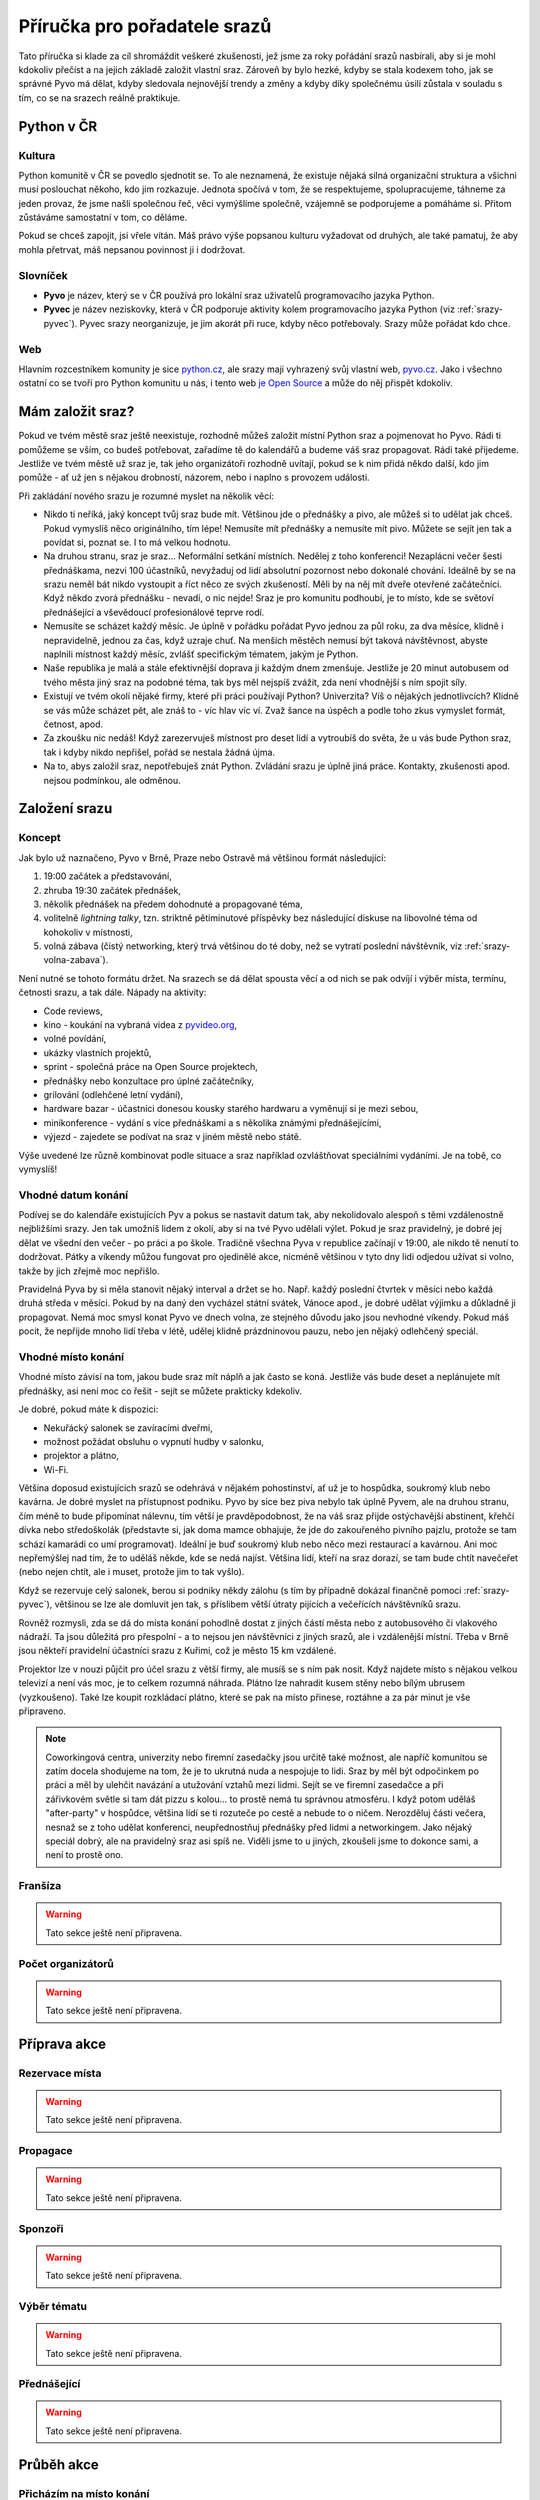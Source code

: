 Příručka pro pořadatele srazů
=============================

.. Protože Sphinx umožňuje odkazování napříč dokumenty, hodí se mít názvy odkazů unikátní. Z toho důvodu všechny odkazy v této příručce začínají 'srazy-'.

Tato příručka si klade za cíl shromáždit veškeré zkušenosti, jež jsme za roky pořádání srazů nasbírali, aby si je mohl kdokoliv přečíst a na jejich základě založit vlastní sraz. Zároveň by bylo hezké, kdyby se stala kodexem toho, jak se správné Pyvo má dělat, kdyby sledovala nejnovější trendy a změny a kdyby díky společnému úsilí zůstala v souladu s tím, co se na srazech reálně praktikuje.

Python v ČR
-----------

.. _srazy-kultura:

Kultura
^^^^^^^

Python komunitě v ČR se povedlo sjednotit se. To ale neznamená, že existuje nějaká silná organizační struktura a všichni musí poslouchat někoho, kdo jim rozkazuje. Jednota spočívá v tom, že se respektujeme, spolupracujeme, táhneme za jeden provaz, že jsme našli společnou řeč, věci vymýšlíme společně, vzájemně se podporujeme a pomáháme si. Přitom zůstáváme samostatní v tom, co děláme.

Pokud se chceš zapojit, jsi vřele vítán. Máš právo výše popsanou kulturu vyžadovat od druhých, ale také pamatuj, že aby mohla přetrvat, máš nepsanou povinnost ji i dodržovat.

.. _srazy-slovnicek:

Slovníček
^^^^^^^^^

- **Pyvo** je název, který se v ČR používá pro lokální sraz uživatelů programovacího jazyka Python.
- **Pyvec** je název neziskovky, která v ČR podporuje aktivity kolem programovacího jazyka Python (viz :ref:`srazy-pyvec`). Pyvec srazy neorganizuje, je jim akorát při ruce, kdyby něco potřebovaly. Srazy může pořádat kdo chce.

.. _srazy-web:

Web
^^^

Hlavním rozcestníkem komunity je sice `python.cz <http://python.cz/>`_, ale srazy mají vyhrazený svůj vlastní web, `pyvo.cz <http://pyvo.cz/>`_. Jako i všechno ostatní co se tvoří pro Python komunitu u nás, i tento web `je Open Source <https://github.com/pyvec/pyvo.cz>`_ a může do něj přispět kdokoliv.

Mám založit sraz?
-----------------

Pokud ve tvém městě sraz ještě neexistuje, rozhodně můžeš založit místní Python sraz a pojmenovat ho Pyvo. Rádi ti pomůžeme se vším, co budeš potřebovat, zařadíme tě do kalendářů a budeme váš sraz propagovat. Rádi také přijedeme. Jestliže ve tvém městě už sraz je, tak jeho organizátoři rozhodně uvítají, pokud se k nim přidá někdo další, kdo jim pomůže - ať už jen s nějakou drobností, názorem, nebo i naplno s provozem události.

Při zakládání nového srazu je rozumné myslet na několik věcí:

- Nikdo ti neříká, jaký koncept tvůj sraz bude mít. Většinou jde o přednášky a pivo, ale můžeš si to udělat jak chceš. Pokud vymyslíš něco originálního, tím lépe! Nemusíte mít přednášky a nemusíte mít pivo. Můžete se sejít jen tak a povídat si, poznat se. I to má velkou hodnotu.
- Na druhou stranu, sraz je sraz... Neformální setkání místních. Nedělej z toho konferenci! Nezaplácni večer šesti přednáškama, nezvi 100 účastníků, nevyžaduj od lidí absolutní pozornost nebo dokonalé chování. Ideálně by se na srazu neměl bát nikdo vystoupit a říct něco ze svých zkušeností. Měli by na něj mít dveře otevřené začátečníci. Když někdo zvorá přednášku - nevadí, o nic nejde! Sraz je pro komunitu podhoubí, je to místo, kde se světoví přednášející a vševědoucí profesionálové teprve rodí.
- Nemusíte se scházet každý měsíc. Je úplně v pořádku pořádat Pyvo jednou za půl roku, za dva měsíce, klidně i nepravidelně, jednou za čas, když uzraje chuť. Na menších městěch nemusí být taková návštěvnost, abyste naplnili místnost každý měsíc, zvlášť specifickým tématem, jakým je Python.
- Naše republika je malá a stále efektivnější doprava ji každým dnem zmenšuje. Jestliže je 20 minut autobusem od tvého města jiný sraz na podobné téma, tak bys měl nejspíš zvážit, zda není vhodnější s ním spojit síly.
- Existují ve tvém okolí nějaké firmy, které při práci používají Python? Univerzita? Víš o nějakých jednotlivcích? Klidně se vás může scházet pět, ale znáš to - víc hlav víc ví. Zvaž šance na úspěch a podle toho zkus vymyslet formát, četnost, apod.
- Za zkoušku nic nedáš! Když zarezervuješ místnost pro deset lidí a vytroubíš do světa, že u vás bude Python sraz, tak i kdyby nikdo nepřišel, pořád se nestala žádná újma.
- Na to, abys založil sraz, nepotřebuješ znát Python. Zvládání srazu je úplně jiná práce. Kontakty, zkušenosti apod. nejsou podmínkou, ale odměnou.

Založení srazu
--------------

.. _srazy-koncept:

Koncept
^^^^^^^

Jak bylo už naznačeno, Pyvo v Brně, Praze nebo Ostravě má většinou formát následující:

#. 19:00 začátek a představování,
#. zhruba 19:30 začátek přednášek,
#. několik přednášek na předem dohodnuté a propagované téma,
#. volitelně *lightning talky*, tzn. striktně pětiminutové příspěvky bez následující diskuse na libovolné téma od kohokoliv v místnosti,
#. volná zábava (čistý networking, který trvá většinou do té doby, než se vytratí poslední návštěvník, viz :ref:`srazy-volna-zabava`).

Není nutné se tohoto formátu držet. Na srazech se dá dělat spousta věcí a od nich se pak odvíjí i výběr místa, termínu, četnosti srazu, a tak dále. Nápady na aktivity:

- Code reviews,
- kino - koukání na vybraná videa z `pyvideo.org <http://www.pyvideo.org/>`_,
- volné povídání,
- ukázky vlastních projektů,
- sprint - společná práce na Open Source projektech,
- přednášky nebo konzultace pro úplné začátečníky,
- grilování (odlehčené letní vydání),
- hardware bazar - účastníci donesou kousky starého hardwaru a vyměnují si je mezi sebou,
- minikonference - vydání s více přednáškami a s několika známými přednášejícími,
- výjezd - zajedete se podívat na sraz v jiném městě nebo státě.

Výše uvedené lze různě kombinovat podle situace a sraz například ozvláštňovat speciálními vydáními. Je na tobě, co vymyslíš!

.. _srazy-datum:

Vhodné datum konání
^^^^^^^^^^^^^^^^^^^

Podívej se do kalendáře existujících Pyv a pokus se nastavit datum tak, aby nekolidovalo alespoň s těmi vzdálenostně nejbližšími srazy. Jen tak umožníš lidem z okolí, aby si na tvé Pyvo udělali výlet. Pokud je sraz pravidelný, je dobré jej dělat ve všední den večer - po práci a po škole. Tradičně všechna Pyva v republice začínají v 19:00, ale nikdo tě nenutí to dodržovat. Pátky a víkendy můžou fungovat pro ojedinělé akce, nicméně většinou v tyto dny lidi odjedou užívat si volno, takže by jich zřejmě moc nepřišlo.

Pravidelná Pyva by si měla stanovit nějaký interval a držet se ho. Např. každý poslední čtvrtek v měsíci nebo každá druhá středa v měsíci. Pokud by na daný den vycházel státní svátek, Vánoce apod., je dobré udělat výjimku a důkladně ji propagovat. Nemá moc smysl konat Pyvo ve dnech volna, ze stejného důvodu jako jsou nevhodné víkendy. Pokud máš pocit, že nepřijde mnoho lidí třeba v létě, udělej klidně prázdninovou pauzu, nebo jen nějaký odlehčený speciál.

.. _srazy-misto:

Vhodné místo konání
^^^^^^^^^^^^^^^^^^^

Vhodné místo závisí na tom, jakou bude sraz mít náplň a jak často se koná. Jestliže vás bude deset a neplánujete mít přednášky, asi není moc co řešit - sejít se můžete prakticky kdekoliv.

Je dobré, pokud máte k dispozici:

- Nekuřácký salonek se zavíracími dveřmi,
- možnost požádat obsluhu o vypnutí hudby v salonku,
- projektor a plátno,
- Wi-Fi.

Většina doposud existujících srazů se odehrává v nějakém pohostinství, ať už je to hospůdka, soukromý klub nebo kavárna. Je dobré myslet na přístupnost podniku. Pyvo by sice bez piva nebylo tak úplně Pyvem, ale na druhou stranu, čím méně to bude připomínat nálevnu, tím větší je pravděpodobnost, že na váš sraz přijde ostýchavější abstinent, křehčí dívka nebo středoškolák (představte si, jak doma mamce obhajuje, že jde do zakouřeného pivního pajzlu, protože se tam schází kamarádi co umí programovat). Ideální je buď soukromý klub nebo něco mezi restaurací a kavárnou. Ani moc nepřemýšlej nad tím, že to uděláš někde, kde se nedá najíst. Většina lidí, kteří na sraz dorazí, se tam bude chtít navečeřet (nebo nejen chtít, ale i muset, protože jim to tak vyšlo).

Když se rezervuje celý salonek, berou si podniky někdy zálohu (s tím by případně dokázal finančně pomoci :ref:`srazy-pyvec`), většinou se lze ale domluvit jen tak, s příslibem větší útraty pijících a večeřících návštěvníků srazu.

Rovněž rozmysli, zda se dá do místa konání pohodlně dostat z jiných částí města nebo z autobusového či vlakového nádraží. Ta jsou důležitá pro přespolní - a to nejsou jen návštěvníci z jiných srazů, ale i vzdálenější místní. Třeba v Brně jsou někteří pravidelní účastníci srazu z Kuřimi, což je město 15 km vzdálené.

Projektor lze v nouzi půjčit pro účel srazu z větší firmy, ale musíš se s ním pak nosit. Když najdete místo s nějakou velkou televizí a není vás moc, je to celkem rozumná náhrada. Plátno lze nahradit kusem stěny nebo bílým ubrusem (vyzkoušeno). Také lze koupit rozkládací plátno, které se pak na místo přinese, roztáhne a za pár minut je vše připraveno.

.. note::
    Coworkingová centra, univerzity nebo firemní zasedačky jsou určitě také možnost, ale napříč komunitou se zatím docela shodujeme na tom, že je to ukrutná nuda a nespojuje to lidi. Sraz by měl být odpočinkem po práci a měl by ulehčit navázání a utužování vztahů mezi lidmi. Sejít se ve firemní zasedačce a při zářivkovém světle si tam dát pizzu s kolou... to prostě nemá tu správnou atmosféru. I když potom uděláš "after-party" v hospůdce, většina lidí se ti rozuteče po cestě a nebude to o ničem. Nerozděluj části večera, nesnaž se z toho udělat konferenci, neupřednostňuj přednášky před lidmi a networkingem. Jako nějaký speciál dobrý, ale na pravidelný sraz asi spíš ne. Viděli jsme to u jiných, zkoušeli jsme to dokonce sami, a není to prostě ono.

.. _srazy-fransiza:

Franšíza
^^^^^^^^

.. warning::
    Tato sekce ještě není připravena.

..
    problem maleho mesta
    sirsi temata - web, linux, open source, dynamicky typovane jazyky, elegantni programovani, spojovani s Ruby atd.
    pokud aspon 50% talku je o pythonu nebo se tema srazu pythonu tyka, muzes dane vydani nazvat Pyvo a zpropagujeme to a bude to v kalendarich atd., zaclenime to jako pyvo, pomuzeme, atd., at uz je ten originalni sraz o cemkoliv

.. _srazy-organizatori:

Počet organizátorů
^^^^^^^^^^^^^^^^^^

.. warning::
    Tato sekce ještě není připravena.

..
    Get at least a second person you can count on as core members who will contribute regularly to the running of the group.

Příprava akce
-------------

.. _srazy-rezervace:

Rezervace místa
^^^^^^^^^^^^^^^

.. warning::
    Tato sekce ještě není připravena.

..
    Have a location you can rely upon, monthly, without fail.

.. _srazy-propagace:

Propagace
^^^^^^^^^

.. warning::
    Tato sekce ještě není připravena.

..
    Lanyrd, Facebook Event + Pyonieri, Srazy.info, univerzity, firmy, Twitter... zpravicka na root.cz, zpravicka na   zdrojak, email pozvanka na django-cs / py konference, meetup.com, https://wiki.python.org/moin/PythonEventsCalendar

    Firmy!!!

    Hang some flyers at your local college; hold some meetings on a campus and get listed as a campus organization.

.. _srazy-sponzori:

Sponzoři
^^^^^^^^

.. warning::
    Tato sekce ještě není připravena.

.. _srazy-tema:

Výběr tématu
^^^^^^^^^^^^

.. warning::
    Tato sekce ještě není připravena.

.. _srazy-prednasejici:

Přednášející
^^^^^^^^^^^^

.. warning::
    Tato sekce ještě není připravena.

..
    I've found that keeping the presentations short, and maybe having two or three speakers, is a good alternative to having one speaker (unless a good speaker volunteers!). It takes some of the load off the speaker and gets more people involved.

..
    Zahraniční speakeři versus zkušení speakeři versus nováčci

..
    https://wiki.python.org/moin/PythonSpeakers

Průběh akce
-----------

.. _srazy-priprava:

Přicházím na místo konání
^^^^^^^^^^^^^^^^^^^^^^^^^

Pravidlo číslo jedna: Přijď na místo konání včas! Nejlépe 15 nebo 30 minut předem, aby bylo dost času vyzvednout rezervaci a vše připravit.

Pokud se chcete jen setkat a popovídat si, nepotřebujete zřejmě žádné speciální vybavení. Pokud ale budete mít přednášky, je dobré mít při ruce:

- Prodlužovačku (záleží i na místě konání),
- něco jako stopky na měření délky přednášek,
- redukci pro Mac (záleží i na projektoru).

S obsluhou si předem domluv, jak bude vypadat průběh akce a placení.

Pokud máte salonek se zavíracími dveřmi, je možné obsluze říct, aby chodila jen pokud jsou otevřené (o přestávkách mezi přednáškami). S tím jak si návštěvníci objednávají, tak je takové pravidlo docela těžké dodržet. Nejlepší je asi moc to neřešit a klidně nechat přednášku přerušit obsluhou - přece jenom jsme na Pyvu a ne na velevážném kongresu státníků.

Pokud v salonku hraje hudba, je potřeba ji nechat na přednášky vypnout. I když je velice potichu, hodně to ruší. Stejně tak může být problematické některé osvětlení.

Co se placení týče, nejlepší je, pokud obsluha každému návštěvníku dává lístek zvlášť a na něj zapisuje, co si objednával. Pokud to nejde, musíš odcházet z místa konání více méně poslední a dořešit případné nesrovnalosti. Sem tam nějaké zapomenuté pivo nebývá problém, ale když lidé nezaplatí jídlo, částka může rychle naskakovat. V takovém případě nezbývá než zaplatit ze svého. Jedinou šancí je poprosit se smutným výrazem ve tváři poslední okolo postávající návštěvníky srazu o charitativní sbírku. Sice hloupá dvacka nebo pade, ale když se to sesbírá, leccos to dokáže vyřešit.

.. _srazy-program:

Řízení programu
^^^^^^^^^^^^^^^

.. warning::
    Tato sekce ještě není připravena.

..
    predstavovani ucastniku
    uvitani, uvitaci slajd, moderovani
    casovac prednasek/lightning talku, 20 min max, 2-3 max

.. _srazy-foceni:

Focení
^^^^^^

Focení je dobré občas udělat, aby člověk měl co použít při propagaci srazu, nebo aby měl něco na památku, ale odnést si z každé akce 100 fotek ve vysokém rozlišení asi úplně nutné není. Na většině fotek bude totiž pořád totéž: Lidi u stolu, lidi s pivem, lidi s jídlem, lidi jak si povídají, přednáška, jiná přednáška, ... K fotodokumentaci srazu postačí běžný foťák, nebo i moderní mobil, netřeba šermovat se zrcadlovkou nebo snad dokonce nahánět a platit profesionálního fotografa.

Při focení a následném sdílení výsledků své práce myslete na to, že ne každý se rád fotí a ne každý rád visí někde na Facebooku. Zpracování fotek je ještě podrobně popsáno v sekci :ref:`srazy-fotky`.

.. _srazy-nataceni:

Natáčení
^^^^^^^^

Pokud máte přednášky, můžete je natočit. To se nejlépe dělá kamerou na stativu, ale takové vybavení má málokdo. Z pravidelných návštěvníků českých Pyv je to především `Petr Viktorin <http://encukou.cz/>`_, který si jej pořídil speciálně pro tento účel, objíždí s ním srazy a vše co vidí, to natáčí a následně zpracovává.

Pokud zrovna nemáte Petra ani vlastní kameru, ale přesto chcete zkusit přednášky natočit, můžete to zkusit klidně i chytrým telefonem nebo foťákem. Nakonec jde totiž při natáčení přednášejícího stejně především o zvuk. Co ukazuje divákům můžete snadno zachytit přímo v jeho počítači přes programy jako

- `recordMyDesktop <https://en.wikipedia.org/wiki/RecordMyDesktop>`_ nebo
- `Quick Time <https://support.apple.com/en-us/HT201066#screen>`_.

Při zpracování se dá potom obraz z počítače spojit s nahrávkou z místnosti. Jedinou překážkou může být neochota přednášejících instalovat si na počítač nějaký nový software. Argumentovat můžeš tím, že *recordMyDesktop* je Open Source a *Quick Time* že je na Macu přímo součástí systému.

Při natáčení videí a jejich následném sdílení myslete na to, že ne každý může chtít, aby byla jeho přednáška veřejně přístupná (viz :ref:`srazy-prednasejici`). Měli byste mít od přednášejícího svolení s nahráváním a uveřejněním nebo by mělo být alespoň jasné, že si mohou vybrat. Zpracování videí je ještě podrobně popsáno v sekci :ref:`srazy-videa`.

.. _srazy-volna-zabava:

Volná zábava
^^^^^^^^^^^^

.. warning::
    Tato sekce ještě není připravena.

..
    CoC

Knihovnička
^^^^^^^^^^^

Existuje tzv. `Knihovnička <https://github.com/pyvec/bookshelf/>`_, do které můžete darovat knihy a z níž si knihy můžete půjčovat. Přestože jsou srazy v různých městech, docela se nám zatím daří knihy distribuovat a poptávky po zapůjčkách uspokojovat (velký dík za to patří především knihovníkovi `Petru Viktorinovi <http://encukou.cz/>`_, jenž s knihami pravidelně objíždí většinu srazů v ČR). Máš-li sraz, tato Knihovnička je jednou z věcí, kterou tam můžeš docela snadno zavést a podpořit tak interakci lidí i přenos vědomostí.

Po akci
-------

.. _srazy-materialy-z-prednasek:

Materiály z přednášek
^^^^^^^^^^^^^^^^^^^^^

Jako archiv informací o jednotlivých srazech využíváme `Lanyrd <http://lanyrd.com>`_:

- `Praha <http://lanyrd.com/series/praha-pyvo/>`_
- `Brno <http://lanyrd.com/series/brno-pyvo/>`_
- `Ostrava <http://lanyrd.com/series/ostrava-pyvo/>`_

Je to v podstatě `wiki <https://cs.wikipedia.org/wiki/Wiki>`_, kde může kdokoliv vytvořit událost a popsat, co se na ní dělo - kde byla, kdo přednášel, aj. detaily. Zároveň se lidé mohou i sami přihlásit k tomu, že na akci jdou, že tam budou přednášet, apod. V ČR tento web účastníci srazů moc nevyužívají (kromě Prahy, tam se to nějakou záhadou docela naučili) a jako pozvánka na sraz mnohem lépe funguje Facebook nebo jiné weby (viz :ref:`srazy-propagace`). Lanyrd nicméně skvěle funguje jako archiv toho, co se dělo.

Pokud máš nějaké slajdy nebo jiné materiály, je dobré je na událost vašeho srazu doplnit k přednáškám. Lanyrd takovým materiálům říká *coverage* a může to být skoro cokoliv od odkazu na YouTube s videem z přednášky po odkazy na slajdy ze služeb jako `Speaker Deck <https://speakerdeck.com/>`_ či `SlideShare <http://www.slideshare.net/>`_. Lanyrd potom takto nahrané materiály umí pěkně zobrazit.

Na Lanyrdu lze jednotlivé události řadit do *series* (sérií). To je vhodné dělat pro opakované srazy a má to tak zatím každé Pyvo (viz odkazy výše). Vedle toho existují ještě tzv. *guides* (průvodci), což jsou ručně udržované seznamy událostí napříč sériemi. My udržujeme průvodce s názvem `Pyvo <http://lanyrd.com/guides/pyvo/>`_, a to hlavně kvůli tomu, že k němu takto Lanyrd vygeneruje odkazy na kalendáře a RSS pro všechny Python srazy v republice. Tuto úlohu by ale měl zastat web `pyvo.cz <http://pyvo.cz/>`_, takže by to snad brzy už nemělo být tolik potřeba.

.. note::
    V dlouhodobém horizontu se chceme závislosti na Lanyrdu zbavit. Data postupně stahujeme do repozitáře `pyvo-data <https://github.com/pyvec/pyvo-data>`_, zobrazujeme je na `pyvo.cz <http://pyvo.cz/>`_ a do budoucna bychom rádi, aby se tato kopie stala hlavním "zdrojem pravdy" a primárním archivem. Až se tak stane, příručka by se měla přepsat, aby nabádala k nahrávání informací především do naší databáze.

.. _srazy-fotky:

Fotky
^^^^^

Pyva zatím nemají žádnou centralizovanou celorepublikovou galerii. Pokud máš nějaké fotky ze srazu (viz :ref:`srazy-foceni`) a chceš je sdílet, hoď je, kam je ti libo. Když se ti pár fotek opravdu povede,

- tweetni je a udělej *mention* na `@naPyvo <https://twitter.com/napyvo>`_ (rádi to retweetnem), nebo
- udělej Pull Request a `přidej je jako fotky, které se náhodně zobrazují jako pozadí na python.cz <https://github.com/pyvec/python.cz/tree/master/pythoncz/static/photos>`_.

Při sdílení myslete na to, že ne každý se rád fotí a ne každý rád visí někde na Facebooku.

.. _srazy-videa:

Videa
^^^^^

Pokud se vám povedlo natočit nějaká videa (viz :ref:`srazy-nataceni`), tak dejte vědět `Petrovi Viktorinovi <http://encukou.cz/>`_ a on vám řekne, co s nimi. Až ho to nebude bavit, tak tento odstavec přepíše a bude tady přímo návod na to, jak je můžete zpracovat a jak se můžou objevit na `YouTube kanálu Pyvce <https://www.youtube.com/user/pyvec/playlists>`_.

Při sdílení myslete na to, že ne každý může chtít, aby byla jeho přednáška veřejně přístupná (viz :ref:`srazy-prednasejici`). Měli byste mít od přednášejícího svolení s nahráváním a uveřejněním nebo by mělo být alespoň jasné, že si mohou vybrat.

Další informace
---------------

Pokud chceš nabrat nějakou další inspiraci k tomu, jak organizovat Python sraz, doporučujeme následující zdroje.

.. _srazy-globalni-zdroje:

Globální zdroje
^^^^^^^^^^^^^^^

- E-mailová diskuse `group-organizers <https://mail.python.org/mailman/listinfo/group-organizers>`_
- `Starting Your Python Users Group <https://wiki.python.org/moin/StartingYourUsersGroup>`_ na python.org

.. _srazy-zakulisi-cr:

Zákulisí existujících srazů v ČR
^^^^^^^^^^^^^^^^^^^^^^^^^^^^^^^^

Na následujících stránkách se domlouvají organizátoři existujících srazů.

- `Brno (Google Group) <https://groups.google.com/forum/#!forum/brno-pyvo>`_
- `Ostrava (Google Group) <https://groups.google.com/forum/#!forum/ostrava-pyvo>`_
- `Ostrava (Facebook) <https://www.facebook.com/groups/pyvoruby/>`_

.. _srazy-tipy:

Tipy
^^^^

- Anglicky se sraz řekne *meetup*. Lokální komunita kolem jazyka se označuje *user group*, takže sraz Python nadšenců v Olomouci bude něco jako *Meetup of the Olomouc Python User Group*.

.. _srazy-pyvec:

Pyvec
^^^^^

Za touto příručkou stojí `Pyvec <http://pyvec.org/>`_, neziskovka podporující v ČR aktivity kolem programovacího jazyka Python. Pokud byste se srazem měli jakékoliv problémy, potřebovali nějaké finance nebo rady, rozhodně se na nás obraťte - jsme tu od toho, abychom vám byli k ruce a pomohli vám.
